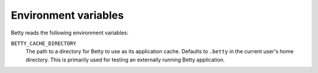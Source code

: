 Environment variables
=====================

Betty reads the following environment variables:

``BETTY_CACHE_DIRECTORY``
    The path to a directory for Betty to use as its application cache.
    Defaults to ``.betty`` in the current user's home directory.
    This is primarily used for testing an externally running Betty application.
